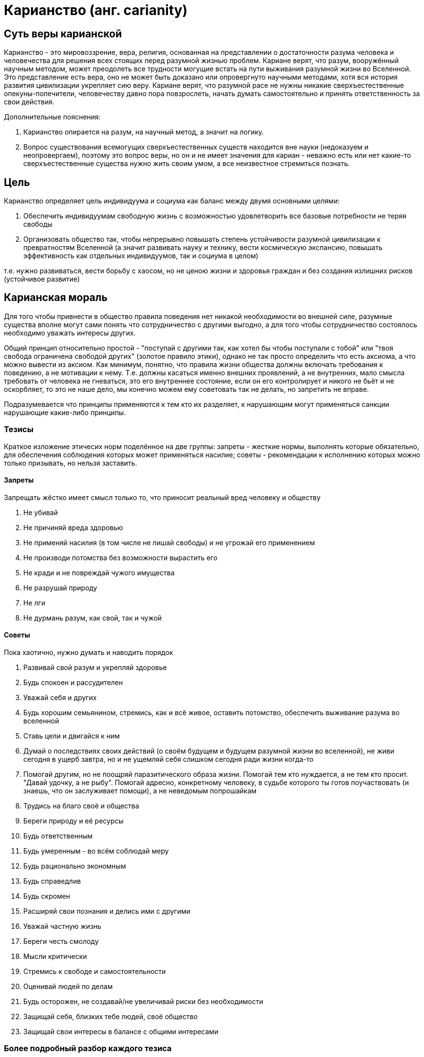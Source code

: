 Карианство (анг. carianity)
===========================

:toc:

== Суть веры карианской

Карианство - это мировоззрение, вера, религия, основанная на представлении о достаточности разума человека и человечества для решения всех стоящих перед разумной жизнью проблем. Кариане верят, что разум, вооружённый научным методом, может преодолеть все трудности могущие встать на пути выживания разумной жизни во Вселенной. Это представление есть вера, оно не может быть доказано или опровергнуто научными методами, хотя вся история развития цивилизации укрепляет сию веру. Кариане верят, что разумной расе не нужны никакие сверхъестественные опекуны-попечители, человечеству давно пора повзрослеть, начать думать самостоятельно и принять ответственность за свои действия.

Дополнительные пояснения:

1. Карианство опирается на разум, на научный метод, а значит на логику.
2. Вопрос существования всемогущих сверхъестественных существ находится вне науки (недоказуем и неопровергаем), поэтому это вопрос веры, но он и не имеет значения для кариан - неважно есть или нет какие-то сверхъестественные существа нужно жить своим умом, а все неизвестное стремиться познать.

== Цель

Карианство определяет цель индивидуума и социума как баланс между двумя основными целями:

1. Обеспечить индивидуумам свободную жизнь с возможностью удовлетворить все базовые потребности не теряя свободы
2. Организовать общество так, чтобы непрерывно повышать степень устойчивости разумной цивилизации к превратностям Вселенной (а значит развивать науку и технику, вести космическую экспансию, повышать эффективность как отдельных индивидуумов, так и социума в целом)

т.е. нужно развиваться, вести борьбу с хаосом, но не ценою жизни и здоровья граждан и без создания излишних рисков (устойчивое развитие)

== Карианская мораль

Для того чтобы привнести в общество правила поведения нет никакой необходимости во внешней силе, разумные существа вполне могут сами понять что сотрудничество с другими выгодно, а для того чтобы сотрудничество состоялось необходимо уважать интересы других.

Общий принцип относительно простой - "поступай с другими так, как хотел бы чтобы поступали с тобой" или "твоя свобода ограничена свободой других" (золотое правило этики), однако не так просто определить что есть аксиома, а что можно вывести из аксиом.
Как минимум, понятно, что правила жизни общества должны включать требования к поведению, а не мотивации к нему. Т.е. должны касаться именно внешних проявлений, а не внутренних, мало смысла требовать от человека не гневаться, это его внутреннее состояние, если он его контролирует и никого не бьёт и не оскорбляет, то это не наше дело, мы конечно можем ему советовать так не делать, но запретить не вправе.

Подразумевается что принципы применяются к тем кто их разделяет, к нарушающим могут применяться санкции нарушающие какие-либо принципы.

=== Тезисы

Краткое изложение этичесих норм поделённое на две группы: запреты - жесткие нормы, выполнять которые обязательно, для обеспечения соблюдения которых может применяться насилие; советы - рекомендации к исполнению которых можно только призывать, но нельзя заставить.

==== Запреты

Запрещать жёстко имеет смысл только то, что приносит реальный вред человеку и обществу

. Не убивай
. Не причиняй вреда здоровью
. Не применяй насилия (в том числе не лишай свободы) и не угрожай его применением
. Не производи потомства без возможности вырастить его
. Не кради и не повреждай чужого имущества
. Не разрушай природу
. Не лги
. Не дурмань разум, как свой, так и чужой

==== Советы

Пока хаотично, нужно думать и наводить порядок

. Развивай свой разум и укрепляй здоровье
. Будь спокоен и рассудителен
. Уважай себя и других
. Будь хорошим семьянином, стремись, как и всё живое, оставить потомство, обеспечить выживание разума во вселенной
. Ставь цели и двигайся к ним
. Думай о последствиях своих действий (о своём будущем и будущем разумной жизни во вселенной), не живи сегодня в ущерб завтра, но и не ущемляй себя слишком сегодня ради жизни когда-то
. Помогай другим, но не поощряй паразитического образа жизни. Помогай тем кто нуждается, а не тем кто просит. "Давай удочку, а не рыбу". Помогай адресно, конкретному человеку, в судьбе которого ты готов поучаствовать (и знаешь, что он заслуживает помощи), а не неведомым попрошайкам
. Трудись на благо своё и общества
. Береги природу и её ресурсы
. Будь ответственным
. Будь умеренным - во всём соблюдай меру
. Будь рационально экономным
. Будь справедлив
. Будь скромен
. Расширяй свои познания и делись ими с другими
. Уважай частную жизнь
. Береги честь смолоду
. Мысли критически
. Стремись к свободе и самостоятельности
. Оценивай людей по делам
. Будь осторожен, не создавай/не увеличивай риски без необходимости
. Защищай себя, близких тебе людей, своё общество
. Защищай свои интересы в балансе с общими интересами

=== Более подробный разбор каждого тезиса

==== Запреты

===== Не убивай

Запрет на убийство членов своей общины/племени/веры - это самое ключевое правило человеческого общежития, оно встречается везде и у всех, и скорее всего без него невозможно построить стабильного общества, без него получим войну всех против всех, кровную месть и непрерывный страх.

Однако, разумно распространить правило не только на всё человечество, но и на любую иную разумную жизнь.

...

==== Советы

...

== Святыни и святые места

Так как карианство призывает опираться на разум, а разум есть инструмент для обработки информации, без которой он мало на что способен, то информация является одной из важнейших ценностей карианства. Знания о мире должны быть доступны всем. Изучение уже добытых знаний и открытие новых одна их важнейших задач любого карианина. Сокрытие, искажение информации считается недопустимым.
Особое значение имеют места/учреждения где хранят, передают или открывают новую информацию.

== Ссылки

. http://carians.org.ua["Первоисточник"]
. http://carians.livejournal.com/[Сообщество в ЖЖ] 
. http://vk.com/carian[Сообщество в ВК] 
. http://vk.com/club91553836[Альтернативное сообщество в ВК] 
. http://www.wikiznanie.ru/ru-wz/index.php/%D0%9A%D0%B0%D1%80%D0%B8%D0%B0%D0%BD%D1%81%D1%82%D0%B2%D0%BE[Статья на викизнании]

